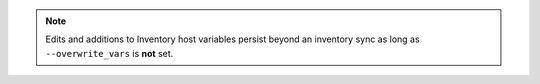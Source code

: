 .. note::

    Edits and additions to Inventory host variables persist beyond an inventory sync as long as ``--overwrite_vars`` is **not** set. 